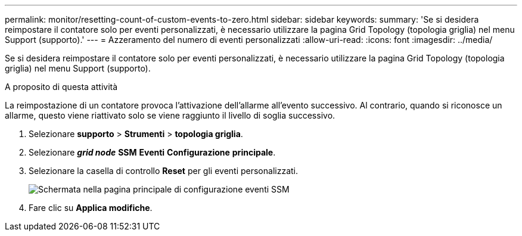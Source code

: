 ---
permalink: monitor/resetting-count-of-custom-events-to-zero.html 
sidebar: sidebar 
keywords:  
summary: 'Se si desidera reimpostare il contatore solo per eventi personalizzati, è necessario utilizzare la pagina Grid Topology (topologia griglia) nel menu Support (supporto).' 
---
= Azzeramento del numero di eventi personalizzati
:allow-uri-read: 
:icons: font
:imagesdir: ../media/


[role="lead"]
Se si desidera reimpostare il contatore solo per eventi personalizzati, è necessario utilizzare la pagina Grid Topology (topologia griglia) nel menu Support (supporto).

.A proposito di questa attività
La reimpostazione di un contatore provoca l'attivazione dell'allarme all'evento successivo. Al contrario, quando si riconosce un allarme, questo viene riattivato solo se viene raggiunto il livello di soglia successivo.

. Selezionare *supporto* > *Strumenti* > *topologia griglia*.
. Selezionare *_grid node_* *SSM* *Eventi* *Configurazione* *principale*.
. Selezionare la casella di controllo *Reset* per gli eventi personalizzati.
+
image::../media/custom_events_reset.gif[Schermata nella pagina principale di configurazione eventi SSM]

. Fare clic su *Applica modifiche*.

